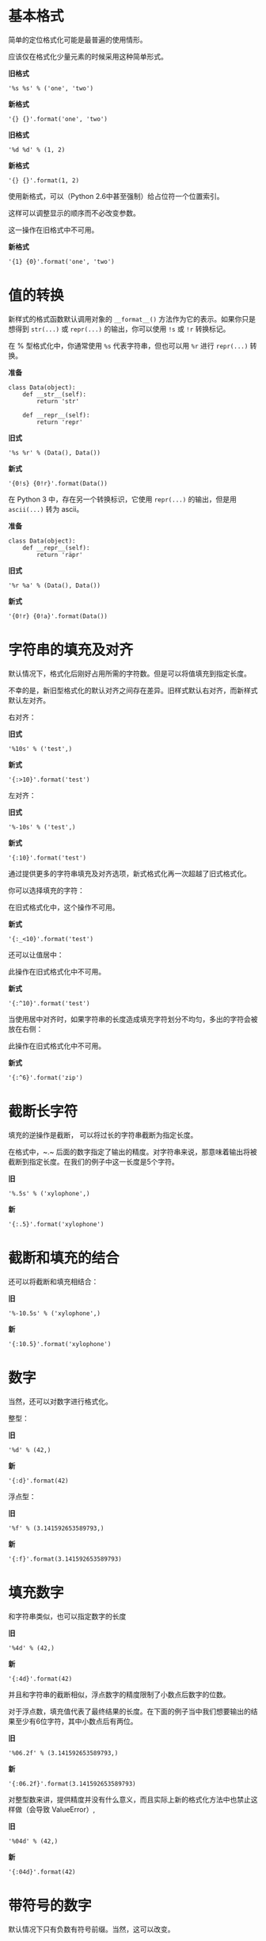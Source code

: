 * 基本格式
简单的定位格式化可能是最普遍的使用情形。

应该仅在格式化少量元素的时候采用这种简单形式。

*旧格式*
#+BEGIN_SRC ipython :session :results value drawer
'%s %s' % ('one', 'two')
#+END_SRC

*新格式*
#+BEGIN_SRC ipython :session :results value drawer
'{} {}'.format('one', 'two')
#+END_SRC

#+RESULTS:
:RESULTS:
'one two'
:END:

*旧格式*
#+BEGIN_SRC ipython :session :results value drawer
'%d %d' % (1, 2)
#+END_SRC

*新格式*
#+BEGIN_SRC ipython :session :results value drawer
'{} {}'.format(1, 2)
#+END_SRC

#+RESULTS:
:RESULTS:
'1 2'
:END:

使用新格式，可以（Python 2.6中甚至强制）给占位符一个位置索引。

这样可以调整显示的顺序而不必改变参数。

这一操作在旧格式中不可用。

*新格式*
#+BEGIN_SRC ipython :session :results value drawer
'{1} {0}'.format('one', 'two')
#+END_SRC

#+RESULTS:
:RESULTS:
'two one'
:END:
* 值的转换
新样式的格式函数默认调用对象的 ~__format__()~ 方法作为它的表示。如果你只是想得到 ~str(...)~ 或 ~repr(...)~ 的输出，你可以使用 ~!s~ 或 ~!r~ 转换标记。

在 % 型格式化中，你通常使用 ~%s~ 代表字符串，但也可以用 ~%r~ 进行 ~repr(...)~ 转换。

*准备*
#+BEGIN_SRC ipython :session :results none
  class Data(object):
      def __str__(self):
          return 'str'

      def __repr__(self):
          return 'repr'
#+END_SRC

*旧式*
#+BEGIN_SRC ipython :session :results value drawer
'%s %r' % (Data(), Data())
#+END_SRC

*新式*
#+BEGIN_SRC ipython :session :results value drawer
'{0!s} {0!r}'.format(Data())
#+END_SRC

#+RESULTS:
:RESULTS:
'str repr'
:END:

在 Python 3 中，存在另一个转换标识，它使用 ~repr(...)~ 的输出，但是用 ~ascii(...)~ 转为 ascii。

*准备*
#+BEGIN_SRC ipython :session :results none
  class Data(object):
      def __repr__(self):
          return 'räpr'
#+END_SRC

*旧式*
#+BEGIN_SRC ipython :session :results value drawer
'%r %a' % (Data(), Data())
#+END_SRC

*新式*
#+BEGIN_SRC ipython :session :results value drawer
'{0!r} {0!a}'.format(Data())
#+END_SRC

#+RESULTS:
:RESULTS:
'räpr r\\xe4pr'
:END:
* 字符串的填充及对齐
默认情况下，格式化后刚好占用所需的字符数。但是可以将值填充到指定长度。

不幸的是，新旧型格式化的默认对齐之间存在差异。旧样式默认右对齐，而新样式默认左对齐。

右对齐：

*旧式*
#+BEGIN_SRC ipython :session :results value drawer
'%10s' % ('test',)
#+END_SRC

*新式*
#+BEGIN_SRC ipython :session :results value drawer
'{:>10}'.format('test')
#+END_SRC

#+RESULTS:
:RESULTS:
'      test'
:END:

左对齐：

*旧式*
#+BEGIN_SRC ipython :session :results value drawer
'%-10s' % ('test',)
#+END_SRC

*新式*
#+BEGIN_SRC ipython :session :results value drawer
'{:10}'.format('test')
#+END_SRC

#+RESULTS:
:RESULTS:
'test      '
:END:

通过提供更多的字符串填充及对齐选项，新式格式化再一次超越了旧式格式化。

你可以选择填充的字符：

在旧式格式化中，这个操作不可用。

*新式*
#+BEGIN_SRC ipython :session :results value drawer
'{:_<10}'.format('test')
#+END_SRC

#+RESULTS:
:RESULTS:
'test______'
:END:

还可以让值居中：

此操作在旧式格式化中不可用。

*新式*
#+BEGIN_SRC ipython :session :results value drawer
'{:^10}'.format('test')
#+END_SRC

#+RESULTS:
:RESULTS:
'   test   '
:END:

当使用居中对齐时，如果字符串的长度造成填充字符划分不均匀，多出的字符会被放在右侧：

此操作在旧式格式化中不可用。

*新式*
#+BEGIN_SRC ipython :session :results value drawer
'{:^6}'.format('zip')
#+END_SRC

#+RESULTS:
:RESULTS:
' zip  '
:END:

* 截断长字符
填充的逆操作是截断， 可以将过长的字符串截断为指定长度。

在格式中，~.~ 后面的数字指定了输出的精度。对字符串来说，那意味着输出将被截断到指定长度。在我们的例子中这一长度是5个字符。

*旧*
#+BEGIN_SRC ipython :session :results value drawer
'%.5s' % ('xylophone',)
#+END_SRC

*新*
#+BEGIN_SRC ipython :session :results value drawer
'{:.5}'.format('xylophone')
#+END_SRC

#+RESULTS:
:RESULTS:
'xylop'
:END:

* 截断和填充的结合
还可以将截断和填充相结合：

*旧*
#+BEGIN_SRC ipython :session :results value drawer
'%-10.5s' % ('xylophone',)
#+END_SRC

*新*
#+BEGIN_SRC ipython :session :results value drawer
'{:10.5}'.format('xylophone')
#+END_SRC

#+RESULTS:
:RESULTS:
'xylop     '
:END:
* 数字
当然，还可以对数字进行格式化。

整型：

*旧*
#+BEGIN_SRC ipython :session :results value drawer
'%d' % (42,)
#+END_SRC

*新*
#+BEGIN_SRC ipython :session :results value drawer
'{:d}'.format(42)
#+END_SRC

#+RESULTS:
:RESULTS:
'42'
:END:

浮点型：

*旧*
#+BEGIN_SRC ipython :session :results value drawer
'%f' % (3.141592653589793,)
#+END_SRC

*新*
#+BEGIN_SRC ipython :session :results value drawer
'{:f}'.format(3.141592653589793)
#+END_SRC

#+RESULTS:
:RESULTS:
'3.141593'
:END:
* 填充数字
和字符串类似，也可以指定数字的长度

*旧*
#+BEGIN_SRC ipython :session :results value drawer
'%4d' % (42,)
#+END_SRC

*新*
#+BEGIN_SRC ipython :session :results value drawer
'{:4d}'.format(42)
#+END_SRC

#+RESULTS:
:RESULTS:
'  42'
:END:

并且和字符串的截断相似，浮点数字的精度限制了小数点后数字的位数。

对于浮点数，填充值代表了最终结果的长度。在下面的例子当中我们想要输出的结果至少有6位字符，其中小数点后有两位。

*旧*
#+BEGIN_SRC ipython :session :results value drawer
'%06.2f' % (3.141592653589793,)
#+END_SRC

*新*
#+BEGIN_SRC ipython :session :results value drawer
'{:06.2f}'.format(3.141592653589793)
#+END_SRC

#+RESULTS:
:RESULTS:
'003.14'
:END:

对整型数来讲，提供精度并没有什么意义，而且实际上新的格式化方法中也禁止这样做（会导致 ValueError）,

*旧*
#+BEGIN_SRC ipython :session :results value drawer
'%04d' % (42,)
#+END_SRC

*新*
#+BEGIN_SRC ipython :session :results value drawer
'{:04d}'.format(42)
#+END_SRC
* 带符号的数字
默认情况下只有负数有符号前缀。当然，这可以改变。

*旧*
#+BEGIN_SRC ipython :session :results value drawer
'%+d' % (42,)
#+END_SRC

*新*
#+BEGIN_SRC ipython :session :results value drawer
'{:+d}'.format(42)
#+END_SRC

#+RESULTS:
:RESULTS:
'+42'
:END:

使用空白字符以说明负数前面应该有一个负号，而正数前面应该留有一个空格。

*旧*
#+BEGIN_SRC ipython :session :results value drawer
'% d' % ((- 23),)
#+END_SRC

*新*
#+BEGIN_SRC ipython :session :results value drawer
'{: d}'.format((- 23))
#+END_SRC

#+RESULTS:
:RESULTS:
'-23'
:END:

*旧*
#+BEGIN_SRC ipython :session :results value drawer
'% d' % (42,)
#+END_SRC

*新*
#+BEGIN_SRC ipython :session :results value drawer
'{: d}'.format(42)
#+END_SRC

#+RESULTS:
:RESULTS:
' 42'
:END:

新型格式化还可以控制符号相对于填充的位置。

这一操作不适用于旧式格式化。

*新*
#+BEGIN_SRC ipython :session :results value drawer
'{:=5d}'.format((- 23))
#+END_SRC

#+RESULTS:
:RESULTS:
'-  23'
:END:

*新*
#+BEGIN_SRC ipython :session :results value drawer
'{:=+5d}'.format(23)
#+END_SRC

#+RESULTS:
:RESULTS:
'+  23'
:END:
* 命名占位符
两种格式化风格都支持命名占位符。

*准备*
#+BEGIN_SRC ipython :session :results none
data = {'first': 'Hodor', 'last': 'Hodor!'}
#+END_SRC

*旧*
#+BEGIN_SRC ipython :session :results value drawer
'%(first)s %(last)s' % data
#+END_SRC

*新*
#+BEGIN_SRC ipython :session :results value drawer
'{first} {last}'.format(**data)
#+END_SRC

#+RESULTS:
:RESULTS:
'Hodor Hodor!'
:END:

~.format()~ 还接受关键词参数。

这不适用于旧式格式化。

*新*
#+BEGIN_SRC ipython :session :results value drawer
'{first} {last}'.format(first='Hodor', last='Hodor!')
#+END_SRC

#+RESULTS:
:RESULTS:
'Hodor Hodor!'
:END:
* Getitem 和 Getattr
新式格式化在访问嵌套数据结构时具有更大的灵活性。

它支持访问支持 ~__getitem__~ 的容器，例如 dictionary 类型或 list 类型：

这项操作不适用于旧式格式化。

*准备*
#+BEGIN_SRC ipython :session :results none
person = {'first': 'Jean-Luc', 'last': 'Picard'}
#+END_SRC

*新*
#+BEGIN_SRC ipython :session :results value drawer
'{p[first]} {p[last]}'.format(p=person)
#+END_SRC

#+RESULTS:
:RESULTS:
'Jean-Luc Picard'
:END:

*准备*
#+BEGIN_SRC ipython :session :results none
data = [4, 8, 15, 16, 23, 42]
#+END_SRC

*新*
#+BEGIN_SRC ipython :session :results value drawer
'{d[4]} {d[5]}'.format(d=data)
#+END_SRC

#+RESULTS:
:RESULTS:
'23 42'
:END:

还可以通过 ~getattr()~ 获得对象的属性：

这项操作不适用于旧式格式化。

*准备*
#+BEGIN_SRC ipython :session :results none
  class Plant(object):
      type = 'tree'
#+END_SRC

*新*
#+BEGIN_SRC ipython :session :results value drawer
'{p.type}'.format(p=Plant())
#+END_SRC

#+RESULTS:
:RESULTS:
'tree'
:END:

这两种类型的访问可以任意混合和嵌套：

下列操作不适用于旧式格式化。

*准备*
#+BEGIN_SRC ipython :session :results none
  class Plant(object):
      type = 'tree'
      kinds = [{'name': 'oak'}, {'name': 'maple'}]
#+END_SRC

*新*
#+BEGIN_SRC ipython :session :results value drawer
'{p.type}: {p.kinds[0][name]}'.format(p=Plant())
#+END_SRC

#+RESULTS:
:RESULTS:
'tree: oak'
:END:
* 日期时间
新式格式化还允许对象控制它们自己的渲染。这使得比如 datetime 对象可以被行内格式化：

以下操作不适用于旧式格式化。

*准备*
#+BEGIN_SRC ipython :session :results none
from datetime import datetime
#+END_SRC

*新*
#+BEGIN_SRC ipython :session :results value drawer
'{:%Y-%m-%d %H:%M}'.format(datetime(2001, 2, 3, 4, 5))
#+END_SRC

#+RESULTS:
:RESULTS:
'2001-02-03 04:05'
:END:

* 参量化格式

另外，新式格式化允许格式的所有组成部分用参量化动态指定。参量化格式是用花括号括住的嵌套表达式，可以出现在父格式冒号后的任意位置。

旧式格式化也支持一些参量化，但是要有限得多。即它只允许输出结果的长度和精度的参量化。

参量化对齐以及长度：

以下操作不适用于旧式格式化。

*新*
#+BEGIN_SRC ipython :session :results value drawer
'{:{align}{width}}'.format('test', align='^', width='10')
#+END_SRC

#+RESULTS:
:RESULTS:
'   test   '
:END:

参量化精度：

*旧*
#+BEGIN_SRC ipython :session :results value drawer
'%.*s = %.*f' % (3, 'Gibberish', 3, 2.7182)
#+END_SRC

*新*
#+BEGIN_SRC ipython :session :results value drawer
'{:.{prec}} = {:.{prec}f}'.format('Gibberish', 2.7182, prec=3)
#+END_SRC

#+RESULTS:
:RESULTS:
'Gib = 2.718'
:END:

长度和精度：

*旧*
#+BEGIN_SRC ipython :session :results value drawer
'%*.*f' % (5, 2, 2.7182)
#+END_SRC

*新*
#+BEGIN_SRC ipython :session :results value drawer
'{:{width}.{prec}f}'.format(2.7182, width=5, prec=2)
#+END_SRC

#+RESULTS:
:RESULTS:
' 2.72'
:END:

嵌套格式可以用于指定格式的/任意/部分， 所以上面的关于精度的例子可以重新写为：

下面操作不适用于旧式格式。

*新*
#+BEGIN_SRC ipython :session :results value drawer
'{:{prec}} = {:{prec}}'.format('Gibberish', 2.7182, prec='.3')
#+END_SRC

#+RESULTS:
:RESULTS:
'Gib = 2.72'
:END:

日期时间的各组成部分可以分别设置：

下面操作不适用于旧式格式。

*准备*
#+BEGIN_SRC ipython :session :results none
  from datetime import datetime
  dt = datetime(2001, 2, 3, 4, 5)
#+END_SRC

*新*
#+BEGIN_SRC ipython :session :results value drawer
'{:{dfmt} {tfmt}}'.format(dt, dfmt='%Y-%m-%d', tfmt='%H:%M')
#+END_SRC

#+RESULTS:
:RESULTS:
'2001-02-03 04:05'
:END:

嵌套格式可以是位置参数。位置取决于开放的花括号的顺序：

下面操作不适用于旧式格式。

*新*
#+BEGIN_SRC ipython :session :results value drawer
'{:{}{}{}.{}}'.format(2.7182818284, '>', '+', 10, 3)
#+END_SRC

#+RESULTS:
:RESULTS:
'     +2.72'
:END:

* 自定义对象

时间日期的例子用到了魔性的方法 ~__format__()~。你可以在你的对象内通过重载这一方法来定义个性化格式处理。这使你可以完全控制所用到的格式语法。

下面操作不适用于旧式格式。

*准备*
#+BEGIN_SRC ipython :session :results none
  class HAL9000(object):

      def __format__(self, format):
          if (format == 'open-the-pod-bay-doors'):
              return "I'm afraid I can't do that."
          return 'HAL 9000'
#+END_SRC

*新*
#+BEGIN_SRC ipython :session :results value drawer
'{:open-the-pod-bay-doors}'.format(HAL9000())
#+END_SRC

#+RESULTS:
:RESULTS:
"I'm afraid I can't do that."
:END:

